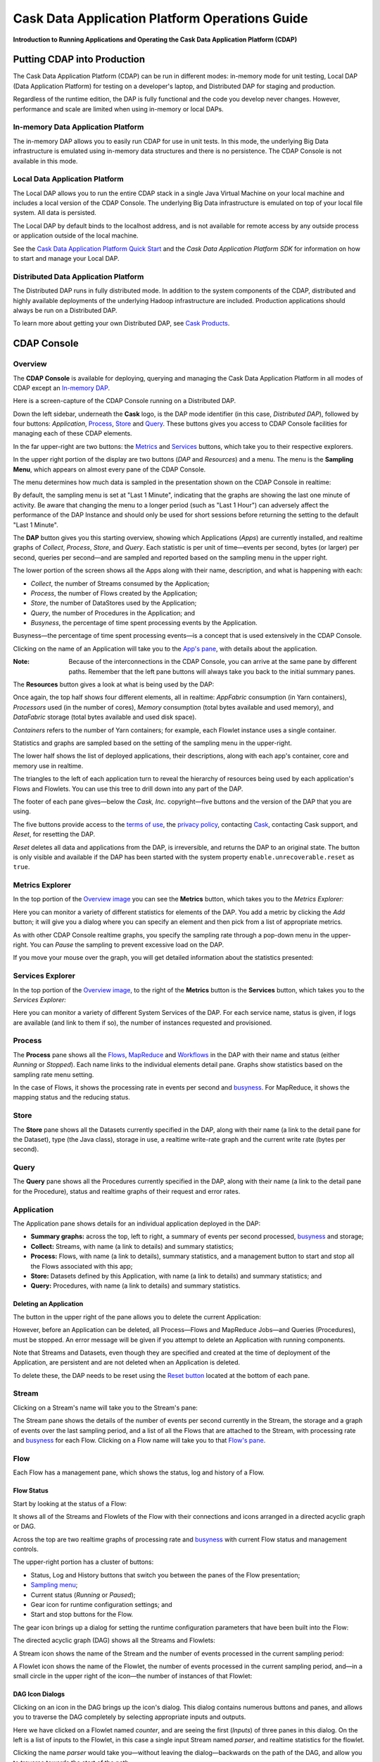 .. :Author: Cask, Inc.
   :Description: Operating Cask Data Application Platform and its Console

===============================================
Cask Data Application Platform Operations Guide
===============================================

**Introduction to Running Applications and Operating the Cask Data Application Platform (CDAP)**

Putting CDAP into Production
===========================================

The Cask Data Application Platform (CDAP) can be run in different modes: in-memory mode for unit testing, 
Local DAP (Data Application Platform) for testing on a developer's laptop, and Distributed DAP for staging and production.

Regardless of the runtime edition, the DAP is fully functional and the code you develop never changes. 
However, performance and scale are limited when using in-memory or local DAPs.

In-memory Data Application Platform
-----------------------------------
The in-memory DAP allows you to easily run CDAP for use in unit tests. In this mode, the underlying Big Data infrastructure is emulated using in-memory data structures and there is no persistence. The CDAP Console is not available in this mode.

Local Data Application Platform
-------------------------------

The Local DAP allows you to run the entire CDAP stack in a single Java Virtual Machine on your local machine and includes a local version of the CDAP Console. The underlying Big Data infrastructure is emulated on top of your local file system. All data is persisted.

The Local DAP by default binds to the localhost address, and is not available for remote access by any outside process or application outside of the local machine.

See the `Cask Data Application Platform Quick Start <quickstart.html>`__ and
the *Cask Data Application Platform SDK* for information on how to start and manage your Local DAP.


Distributed Data Application Platform
------------------------------------------

The Distributed DAP runs in fully distributed mode. In addition to the system components of the CDAP, distributed and highly available deployments of the underlying Hadoop infrastructure are included. Production applications should always be run on a Distributed DAP.

To learn more about getting your own Distributed DAP, see `Cask Products <http://cask.co/products>`__.


.. _console:

CDAP Console
=============================

Overview
--------

The **CDAP Console** is available for deploying, querying and managing the Cask Data Application Platform in all modes of CDAP except an 
`In-memory DAP <#in-memory-dap>`__.

.. image:: _images/console/console_01_overview.png
   :width: 600px

Here is a screen-capture of the CDAP Console running on a Distributed DAP.

Down the left sidebar, underneath the **Cask** logo, is the DAP mode identifier (in this case, *Distributed DAP*), followed by four buttons:
*Application*, `Process`_, `Store`_ and `Query`_. These buttons gives you access to CDAP Console facilities for managing each of these CDAP elements.

In the far upper-right are two buttons: the `Metrics <#metrics-explorer>`__ and
`Services <#services-explorer>`__ buttons, which take you to their respective explorers.

.. _sampling-menu:

In the upper right portion of the display are two buttons (*DAP* and *Resources*) and a menu.
The menu is the **Sampling Menu**, which appears on almost every pane of the
CDAP Console. 

The menu determines how much data is sampled in the presentation shown on the CDAP Console in
realtime:

.. image:: _images/console/console_10_app_crawler_detail_menu.png
   :width: 200px

By default, the sampling menu is set at "Last 1 Minute", indicating that the graphs are showing
the last one minute of activity. Be aware that changing the menu to a longer period (such as "Last 
1 Hour") can adversely affect the performance of the DAP Instance and should only be used for short sessions before returning the setting to the default "Last 1 Minute".

The **DAP** button gives you this starting overview, showing which Applications (*Apps*) are currently
installed, and realtime graphs of *Collect*, *Process*, *Store*, and *Query*.
Each statistic is per unit of time—events per second, bytes (or larger) per second, queries per second—and
are sampled and reported based on the sampling menu in the upper right.

The lower portion of the screen shows all the Apps along with their name, description, and what is happening with each:

- *Collect*, the number of Streams consumed by the Application;

- *Process*, the number of Flows created by the Application;

- *Store*, the number of DataStores used by the Application;

- *Query*, the number of Procedures in the Application; and

- *Busyness*, the percentage of time spent processing events by the Application.

.. _busyness:

Busyness—the percentage of time spent processing events—is a concept that is used extensively in the CDAP Console.

Clicking on the name of an Application will take you to the `App's pane <#application>`__, with details about the application.

:Note: Because of the interconnections in the CDAP Console, you can arrive at the same pane by different paths.
       Remember that the left pane buttons will always take you back to the initial summary panes.

The **Resources** button gives a look at what is being used by the DAP:

.. image:: _images/console/console_02_overview_resources.png
   :width: 600px

Once again, the top half shows four different elements, all in realtime:
*AppFabric* consumption (in Yarn containers),
*Processors* used (in the number of cores),
*Memory* consumption (total bytes available and used memory), and
*DataFabric* storage (total bytes available and used disk space).

*Containers* refers to the number of Yarn containers; for example, each Flowlet instance uses a single container.

Statistics and graphs are sampled based on the setting of the sampling menu in the upper-right.

The lower half shows the list of deployed applications, their descriptions, along with each app's container, core and memory use in realtime.

The triangles to the left of each application turn to reveal the hierarchy of resources being used by each application's Flows and Flowlets. You can use this tree to drill down into any part of the DAP.

The footer of each pane gives—below the *Cask, Inc.* copyright—five buttons
and the version of the DAP that you are using.

.. _reset:

The five buttons provide access to the `terms of use <http://cask.co/terms>`__,
the `privacy policy <http://cask.co/privacy>`__,
contacting `Cask <http://cask.co/contact-us>`__,
contacting Cask support, and *Reset*, for resetting the DAP.

*Reset* deletes all data and applications from the
DAP, is irreversible, and returns the DAP to an original state. The button is only visible and
available if the DAP has been started with the system property ``enable.unrecoverable.reset`` as ``true``. 

Metrics Explorer
----------------

In the top portion of the `Overview image <#console>`__ you can see the **Metrics** button, which takes you to the *Metrics Explorer:*

.. image:: _images/console/console_18_metrics_explorer1.png
   :width: 600px

Here you can monitor a variety of different statistics for elements of the DAP.
You add a metric by clicking the *Add* button; it will give you a dialog
where you can specify an element and then pick from a list of appropriate metrics.

.. image:: _images/console/console_20_metrics_explorer3.png
   :width: 200px

As with other CDAP Console realtime graphs, you specify the sampling rate through a pop-down menu in the
upper-right. You can *Pause* the sampling to prevent excessive load on the DAP.

If you move your mouse over the graph, you will get detailed information about the statistics presented:

.. image:: _images/console/console_19_metrics_explorer2.png
   :width: 600px

Services Explorer
-----------------
In the top portion of the `Overview image <#console>`__, to the right of the **Metrics** button is the
**Services** button, which takes you to the *Services Explorer:*


.. image:: _images/console/console_31_services_explorer.png
   :width: 600px

Here you can monitor a variety of different System Services of the DAP. For each service name, status
is given, if logs are available (and link to them if so), the number of instances requested and
provisioned.

.. _Process:

Process
-------

.. image:: _images/console/console_04_process.png
   :width: 600px

The **Process** pane shows all the
`Flows <#flow>`__,
`MapReduce <#mapreduce>`__ and
`Workflows <#workflow>`__ in the DAP
with their name and status (either *Running* or *Stopped*).
Each name links to the individual elements detail pane.
Graphs show statistics based on the sampling rate menu setting.

In the case of Flows, it shows the processing rate in events per second and `busyness`_. For MapReduce, it shows the mapping status and the reducing status.


.. _Store:

Store
-----

.. image:: _images/console/console_05_store.png
   :width: 600px

The **Store** pane shows all the Datasets currently specified in the DAP, along with their name
(a link to the detail pane for the Dataset), type (the Java class), storage in use,
a realtime write-rate graph and the current write rate (bytes per second).

.. _Query:

Query
-----
.. image:: _images/console/console_06_query.png
   :width: 600px

The **Query** pane shows all the Procedures currently specified in the DAP, along with their name
(a link to the detail pane for the Procedure), status and realtime graphs
of their request and error rates.


.. _application:

Application
-----------

.. image:: _images/console/console_14_app_crawler.png
   :width: 600px

The Application pane shows details for an individual application deployed in the DAP:

- **Summary graphs:** across the top, left to right, a summary of events per second processed,
  `busyness`_ and storage;

- **Collect:** Streams, with name (a link to details) and summary statistics;

- **Process:** Flows, with name (a link to details), summary statistics,
  and a management button to start and stop all the Flows associated with this app;

- **Store:** Datasets defined by this Application, with name (a link to details)
  and summary statistics; and

- **Query:** Procedures, with name (a link to details) and summary statistics.


Deleting an Application
.......................

The button in the upper right of the pane allows you to delete the current Application:

.. image:: _images/console/console_22_app_crawler_detail_delete.png
   :width: 200px

However, before an Application can be deleted, all Process—Flows and MapReduce Jobs—and Queries (Procedures), must be stopped.
An error message will be given if you attempt to delete an Application with running components.

Note that Streams and Datasets, even though they are specified and created at the time of deployment of the Application,
are persistent and are not deleted when an Application is deleted.

To delete these, the DAP needs to be reset using the `Reset button <#reset>`__ located at the bottom of each pane.


.. _Stream:

Stream
------

Clicking on a Stream's name will take you to the Stream's pane:

.. image:: _images/console/console_21_stream.png
   :width: 600px

The Stream pane shows the details of the number of events per second currently in the Stream,
the storage and a graph of events over the last sampling period, and a list of all the Flows
that are attached to the Stream, with processing rate and `busyness`_ for each Flow.
Clicking on a Flow name will take you to that `Flow's pane <#flow>`__.

.. _flow:

Flow
----

Each Flow has a management pane, which shows the status, log and history of a Flow.


Flow Status
...........
Start by looking at the status of a Flow:

.. image:: _images/console/console_07_app_crawler_flow_rss.png
   :width: 600px

It shows all of the Streams and Flowlets of the Flow with their connections and icons arranged in a
directed acyclic graph or DAG.

Across the top are two realtime graphs of processing rate and `busyness`_ with
current Flow status and management controls.

.. image:: _images/console/console_11_app_crawler_detail.png
   :width: 200px

The upper-right portion has a cluster of buttons:

- Status, Log and History buttons that switch you between the panes of the Flow presentation;

- `Sampling menu <#sampling-menu>`__;

- Current status (*Running* or *Paused*);

- Gear icon for runtime configuration settings; and

- Start and stop buttons for the Flow.

The gear icon brings up a dialog for setting the runtime configuration parameters
that have been built into the Flow:

.. image:: _images/console/console_23_app_crawler_detail_config.png
   :width: 400px

The directed acyclic graph (DAG) shows all the Streams and Flowlets:

.. image:: _images/console/console_24_app_crawler_detail_dag.png
   :width: 600px

A Stream icon shows the name of the Stream and the number of events processed in the current sampling period:

.. image:: _images/console/console_12_stream_icon.png
   :width: 200px

A Flowlet icon shows the name of the Flowlet, the number of events processed
in the current sampling period,
and—in a small circle in the upper right of the icon—the number of instances of that Flowlet:

.. image:: _images/console/console_13_flowlet_icon.png
   :width: 200px


DAG Icon Dialogs
................

Clicking on an icon in the DAG brings up the icon's dialog. This dialog contains numerous buttons and panes,
and allows you to traverse the DAG completely by selecting appropriate inputs and outputs.

.. image:: _images/console/console_27_dag1.png
   :width: 400px

Here we have clicked on a Flowlet named *counter*, and are seeing the first
(*Inputs*) of three panes in this dialog. On the left is a list of inputs to the Flowlet,
in this case a single input Stream named *parser*, and realtime statistics for the flowlet.

Clicking the name *parser* would take you—without leaving the dialog—backwards on the path
of the DAG, and allow you to traverse towards the start of the path.

If you go all the way to the beginning of the path, you will reach a Stream, and the dialog will change:

.. image:: _images/console/console_30_dag4.png
   :width: 400px

Here, you can inject an Event into the Stream simply by typing and pressing the *Inject* button.
(Notice that once you have reached a Stream, there is no way to leave on the DAG. There
is no list of consumers of the Stream.)

Returning to the `original dialog <#dag-icon-dialogs>`__, clicking the "Processed" button in the center takes you to the second pane of the dialog.

.. image:: _images/console/console_28_dag2.png
   :width: 400px

Here are realtime statistics for the processing rate, `busyness`_, data operations and errors.

Clicking the "Outputs" button on the right takes you to the third pane of the dialog.

.. image:: _images/console/console_29_dag3.png
   :width: 400px

On the right are all the output connections of the Flowlet, if any, and clicking any of
the names would take you to that Flowlet’s input pane, allowing you to traverse the graph
in the direction of data flow. The realtime statistics for the outbound events are shown.

In the upper right portion of this dialog you can set the requested number of instances.
The current number of instances is shown for reference.


.. _log-explorer:

Flow Log Explorer
.................

The Flow Log Explorer pane shows a sample from the logs, with filters for a standard set of filters: *Info*, *Warning*, *Error*, *Debug*, and *Other:*

.. image:: _images/console/console_08_app_crawler_flow_rss_log.png
   :width: 600px

Flow History
................

The Flow History pane shows started and ended events for the Flow and the results:

.. image:: _images/console/console_09b_app_crawler_flow_rss_history.png
   :width: 600px


MapReduce
---------
For a MapReduce, the Mapping and Reducing activity is shown, along with status and management controls for starting, stopping and configuration. Buttons for logs and history, similar to those for 
`Flows <#flow-history>`__ and `Workflows <#workflow>`__, are also available:


.. image:: _images/console/console_26_mapreduce.png
   :width: 600px

Workflow
--------
For a Workflow, the time until the next scheduled run is shown, along with status and management controls for starting, stopping and configuration.

.. image:: _images/console/console_25_workflow.png
   :width: 600px


Workflow History
................
The Workflow History pane shows started and ended events for the Workflow and the results:

.. image:: _images/console/console_09_app_crawler_flow_rss_history.png
   :width: 600px

Dataset
-------
For a Dataset, write rate (in both bytes and operations per second), read rate and total storage is shown
along with a list of Flows attached to the Dataset, their processing rate, and `busyness`_.


.. image:: _images/console/console_15_dataset.png
   :width: 600px


Procedure
---------
For a Procedure, request statistics are shown, along with status and management controls for starting, stopping and configuration. The dialog box shown allows for the sending of requests to Procedures, where
JSON string parameters are passed to the Procedure when calling its methods.

For details of making requests and using Procedures, including configuring the parameters and calling
methods, see the `Cask Data Application Platform HTTP RESTful API <rest.html>`__.

In a fashion similar to the `Flow Log Explorer`_, you can examine the logs associated with each Procedure.


.. image:: _images/console/console_17_procedure_ranker.png
   :width: 600px


Logging
=======

CDAP supports logging through standard
`SLF4J (Simple Logging Facade for Java) <http://www.slf4j.org/manual.html>`__ APIs.
For instance, in a Flowlet you can write::

  private static Logger LOG = LoggerFactory.getLogger(WordCounter.class);
  ...
  @ProcessInput
  public void process(String line) {
    LOG.info("{}: Received line {}", this.getContext().getTransactionAwareName(), line);
    ... // processing
    LOG.info("{}: Emitting count {}", this.getContext().getTransactionAwareName(), wordCount);
    output.emit(wordCount);
  }

The log messages emitted by your Application code can be viewed in two different ways.

- Using the `Cask Data Application Platform HTTP RESTful API <rest.html>`__.
  The `RESTful interface <rest.html#logging-http-api>`__ details all the available contexts that
  can be called to retrieve different messages.
- All log messages of an Application can be viewed in the CDAP Console
  by clicking the *Logs* button in the Flow or Procedure screens.
  This launches the `Log Explorer <#log-explorer>`__.

See the `Flow Log Explorer <#log-explorer>`__ in the `CDAP Console <#console>`__
for details of using it to examine logs in the DAP.
In a similar fashion, `Procedure Logs <#procedure>`__ can be examined from within the CDAP Console.

Metrics
=======

As applications process data, the CDAP collects metrics about the application’s behavior and performance. Some of these metrics are the same for every application—how many events are processed, how many data operations are performed—and are thus called system or DAP metrics.

Other metrics are user-defined or "custom" and differ from application to application.
To add user-defined metrics to your application, read this section in conjunction with the
details on available system metrics in the
`Cask Data Application Platform HTTP RESTful API <rest.html#metrics-http-api>`__.

You embed user-defined metrics in the methods defining the elements of your application.
They will then emit their metrics and you can retrieve them
(along with system metrics) via the `Metrics Explorer`_ in the CDAP Console or
via the CDAP’s `RESTful interfaces <rest.html>`__.
The names given to the metrics (such as ``names.longnames`` and ``names.bytes`` as in the example below)
should be composed only of alphanumeric characters.

To add metrics to a Flowlet *NameSaver*::

  public static class NameSaver extends AbstractFlowlet {
    static final byte[] NAME = { 'n', 'a', 'm', 'e' };

    @UseDataSet("whom")
    KeyValueTable whom;
    Metrics flowletMetrics; // Declare the custom metrics

    @ProcessInput
    public void processInput(StreamEvent event) {
      byte[] name = Bytes.toBytes(event.getBody());
      if (name != null && name.length > 0) {
        whom.write(NAME, name);
      }
      if (name.length > 10) {
        flowletMetrics.count("names.longnames", 1);
      }
      flowletMetrics.count("names.bytes", name.length);
    }
  }

An example of user-defined metrics is in the `PageViewAnalytics example <examples/PageViewAnalytics/index.html>`_.

For details on available system metrics, see the `Metrics section <rest.html#metrics-http-api>`__
in the `CDAP HTTP REST API Guide <rest.html>`__.

Using Metrics Explorer
----------------------
See the `Metrics Explorer`_ in the `CDAP Console <#console>`__
for details of using it to examine and set metrics in the DAP.

Runtime Arguments
=================

Flows, Procedures, MapReduce and Workflows can receive runtime arguments:

- For Flows and Procedures, runtime arguments are available to the ``initialize`` method in the context.

- For MapReduce, runtime arguments are available to the ``beforeSubmit`` and ``onFinish`` methods in the context.
  The ``beforeSubmit`` method can pass them to the Mappers and Reducers through the job configuration.

- When a Workflow receives runtime arguments, it passes them to each MapReduce in the Workflow.

The ``initialize()`` method in this example accepts a runtime argument for the
``HelloWorld`` Procedure. For example, we can change the greeting from
the default “Hello” to a customized “Good Morning” by passing a runtime argument::

  public static class Greeting extends AbstractProcedure {

    @UseDataSet("whom")
    KeyValueTable whom;
    private String greeting;

    public void initialize(ProcedureContext context) {
      Map<String, String> args = context.getRuntimeArguments();
      greeting = args.get("greeting");
      if (greeting == null) {
        greeting = "Hello";
      }
    }

    @Handle("greet")
    public void greet(ProcedureRequest request,
                      ProcedureResponder responder) throws Exception {
      byte[] name = whom.read(NameSaver.NAME);
      String toGreet = name != null ? new String(name) : "World";
      responder.sendJson(greeting + " " + toGreet + "!");
    }
  }

Scaling Instances
=================

Scaling Flowlets
----------------
You can query and set the number of instances executing a given Flowlet
by using the ``instances`` parameter with HTTP GET and PUT methods::

  GET /v2/apps/<app-id>/flows/<flow-id>/flowlets/<flowlet-id>/instances
  PUT /v2/apps/<app-id>/flows/<flow-id>/flowlets/<flowlet-id>/instances

with the arguments as a JSON string in the body::

  { "instances" : <quantity> }

Where:
  :<app-id>: Name of the application
  :<flow-id>: Name of the Flow
  :<flowlet-id>: Name of the Flowlet
  :<quantity>: Number of instances to be used

Example: Find out the number of instances of the Flowlet *saver* in
the Flow *WhoFlow* of the application *HelloWorld*::

  GET /v2/apps/HelloWorld/flows/WhoFlow/flowlets/saver/instances

Example: Change the number of instances of the Flowlet *saver*
in the Flow *WhoFlow* of the application *HelloWorld*::

  PUT /v2/apps/HelloWorld/flows/WhoFlow/flowlets/saver/instances

with the arguments as a JSON string in the body::

  { "instances" : 2 }


Scaling Procedures
------------------
In a similar way to `Scaling Flowlets`_, you can query or change the number of instances of a Procedure
by using the ``instances`` parameter with HTTP GET and PUT methods::

  GET /v2/apps/<app-id>/procedures/<procedure-id>/instances
  PUT /v2/apps/<app-id>/procedures/<procedure-id>/instances

with the arguments as a JSON string in the body::

  { "instances" : <quantity> }

Where:
  :<app-id>: Name of the application
  :<procedure-id>: Name of the Procedure
  :<quantity>: Number of instances to be used

Example: Find out the number of instances of the Procedure *saver*
in the Flow *WhoFlow* of the application *HelloWorld*::

  GET /v2/apps/HelloWorld/flows/WhoFlow/procedure/saver/instances

Example: Change the number of instances of the Procedure *saver*
in the Flow *WhoFlow* of the application *HelloWorld*::

  PUT /v2/apps/HelloWorld/flows/WhoFlow/procedure/saver/instances

with the arguments as a JSON string in the body::

  { "instances" : 2 }

Where to Go Next
================
Now that you've seen how to operate a CDAP, take a look at:

- `Cask Data Application Platform HTTP RESTful API <rest.hml>`__,
  a guide to programming CDAP's HTTP interface.
